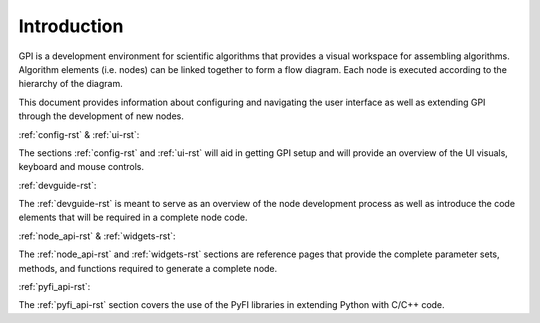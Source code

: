 ############
Introduction
############

GPI is a development environment for scientific algorithms that provides a
visual workspace for assembling algorithms. Algorithm elements (i.e. nodes) can
be linked together to form a flow diagram. Each node is executed according to
the hierarchy of the diagram.

.. image:: uilabels.jpg
    :align: center
    :width: 50%

This document provides information about configuring and navigating the user
interface as well as extending GPI through the development of new nodes.

| :ref:`config-rst` & :ref:`ui-rst`:
The sections :ref:`config-rst` and :ref:`ui-rst` will aid in getting GPI
setup and will provide an overview of the UI visuals, keyboard and mouse
controls.

| :ref:`devguide-rst`:
The :ref:`devguide-rst` is meant to serve as an overview of the node
development process as well as introduce the code elements that will be
required in a complete node code.

| :ref:`node_api-rst` & :ref:`widgets-rst`:
The :ref:`node_api-rst` and :ref:`widgets-rst` sections are reference pages
that provide the complete parameter sets, methods, and functions required to
generate a complete node.

| :ref:`pyfi_api-rst`:
The :ref:`pyfi_api-rst` section covers the use of the PyFI libraries in
extending Python with C/C++ code.
